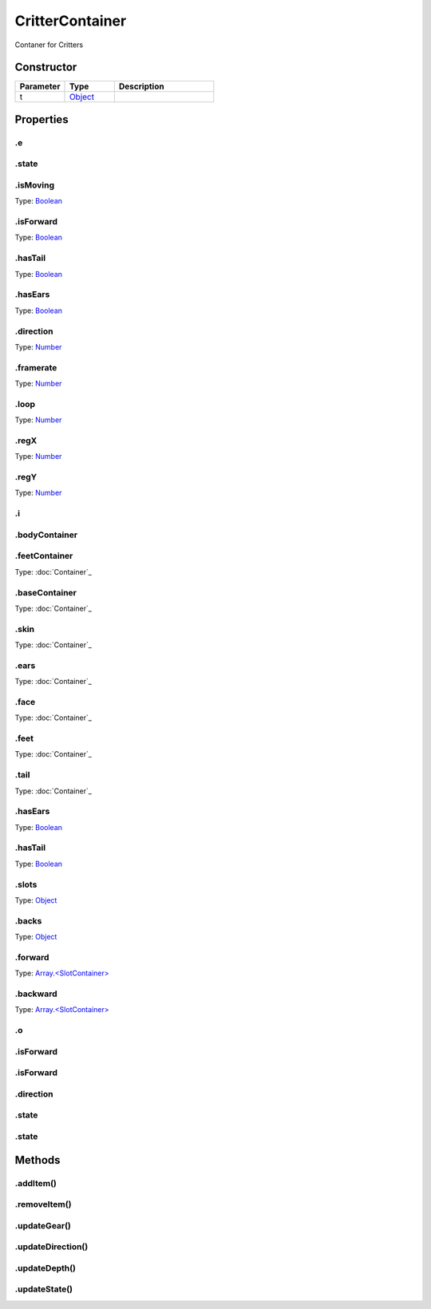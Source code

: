 ================
CritterContainer
================


Contaner for Critters

Constructor
===========
.. list-table::
   :widths: 25 25 50
   :header-rows: 1

   * - Parameter
     - Type
     - Description
   * - t
     - `Object <https://developer.mozilla.org/en-US/docs/Web/JavaScript/Reference/Global_Objects/Object>`_
     - 

Properties
==========
.. _CritterContainer.e:


.e
--


.. _CritterContainer.state:


.state
------


.. _CritterContainer.isMoving:


.isMoving
---------
Type: `Boolean <https://developer.mozilla.org/en-US/docs/Web/JavaScript/Reference/Global_Objects/Boolean>`_

.. _CritterContainer.isForward:


.isForward
----------
Type: `Boolean <https://developer.mozilla.org/en-US/docs/Web/JavaScript/Reference/Global_Objects/Boolean>`_

.. _CritterContainer.hasTail:


.hasTail
--------
Type: `Boolean <https://developer.mozilla.org/en-US/docs/Web/JavaScript/Reference/Global_Objects/Boolean>`_

.. _CritterContainer.hasEars:


.hasEars
--------
Type: `Boolean <https://developer.mozilla.org/en-US/docs/Web/JavaScript/Reference/Global_Objects/Boolean>`_

.. _CritterContainer.direction:


.direction
----------
Type: `Number <https://developer.mozilla.org/en-US/docs/Web/JavaScript/Reference/Global_Objects/Number>`_

.. _CritterContainer.framerate:


.framerate
----------
Type: `Number <https://developer.mozilla.org/en-US/docs/Web/JavaScript/Reference/Global_Objects/Number>`_

.. _CritterContainer.loop:


.loop
-----
Type: `Number <https://developer.mozilla.org/en-US/docs/Web/JavaScript/Reference/Global_Objects/Number>`_

.. _CritterContainer.regX:


.regX
-----
Type: `Number <https://developer.mozilla.org/en-US/docs/Web/JavaScript/Reference/Global_Objects/Number>`_

.. _CritterContainer.regY:


.regY
-----
Type: `Number <https://developer.mozilla.org/en-US/docs/Web/JavaScript/Reference/Global_Objects/Number>`_

.. _CritterContainer.i:


.i
--


.. _CritterContainer.bodyContainer:


.bodyContainer
--------------


.. _CritterContainer.feetContainer:


.feetContainer
--------------
Type: :doc:`Container`_

.. _CritterContainer.baseContainer:


.baseContainer
--------------
Type: :doc:`Container`_

.. _CritterContainer.skin:


.skin
-----
Type: :doc:`Container`_

.. _CritterContainer.ears:


.ears
-----
Type: :doc:`Container`_

.. _CritterContainer.face:


.face
-----
Type: :doc:`Container`_

.. _CritterContainer.feet:


.feet
-----
Type: :doc:`Container`_

.. _CritterContainer.tail:


.tail
-----
Type: :doc:`Container`_

.. _CritterContainer.hasEars:


.hasEars
--------
Type: `Boolean <https://developer.mozilla.org/en-US/docs/Web/JavaScript/Reference/Global_Objects/Boolean>`_

.. _CritterContainer.hasTail:


.hasTail
--------
Type: `Boolean <https://developer.mozilla.org/en-US/docs/Web/JavaScript/Reference/Global_Objects/Boolean>`_

.. _CritterContainer.slots:


.slots
------
Type: `Object <https://developer.mozilla.org/en-US/docs/Web/JavaScript/Reference/Global_Objects/Object>`_

.. _CritterContainer.backs:


.backs
------
Type: `Object <https://developer.mozilla.org/en-US/docs/Web/JavaScript/Reference/Global_Objects/Object>`_

.. _CritterContainer.forward:


.forward
--------
Type: `Array.<SlotContainer> <https://developer.mozilla.org/en-US/docs/Web/JavaScript/Reference/Global_Objects/Array>`_

.. _CritterContainer.backward:


.backward
---------
Type: `Array.<SlotContainer> <https://developer.mozilla.org/en-US/docs/Web/JavaScript/Reference/Global_Objects/Array>`_

.. _CritterContainer.o:


.o
--


.. _CritterContainer.isForward:


.isForward
----------


.. _CritterContainer.isForward:


.isForward
----------


.. _CritterContainer.direction:


.direction
----------


.. _CritterContainer.state:


.state
------


.. _CritterContainer.state:


.state
------



Methods
=======
.. _CritterContainer.addItem:

.addItem()
----------

.. list-table::
   :widths: 25 25 50
   :header-rows: 1

   * - Parameter
     - Type
     - Description
.. _CritterContainer.removeItem:

.removeItem()
-------------

.. list-table::
   :widths: 25 25 50
   :header-rows: 1

   * - Parameter
     - Type
     - Description
.. _CritterContainer.updateGear:

.updateGear()
-------------

.. list-table::
   :widths: 25 25 50
   :header-rows: 1

   * - Parameter
     - Type
     - Description
.. _CritterContainer.updateDirection:

.updateDirection()
------------------

.. list-table::
   :widths: 25 25 50
   :header-rows: 1

   * - Parameter
     - Type
     - Description
.. _CritterContainer.updateDepth:

.updateDepth()
--------------

.. list-table::
   :widths: 25 25 50
   :header-rows: 1

   * - Parameter
     - Type
     - Description
.. _CritterContainer.updateState:

.updateState()
--------------

.. list-table::
   :widths: 25 25 50
   :header-rows: 1

   * - Parameter
     - Type
     - Description
